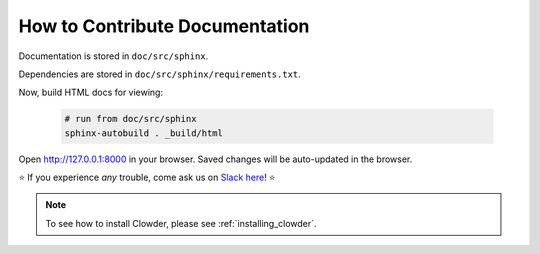 .. index:: How to Contribute Documentation

How to Contribute Documentation
=====================================

Documentation is stored in ``doc/src/sphinx``. 

Dependencies are stored in ``doc/src/sphinx/requirements.txt``.




.. tab-set::

  .. tab-item:: conda

    Create a virtual environment for documentation: 

    .. code:: bash

      conda create -n clowder_docs python=3.8 -y
      conda activate clowder_docs

    Now we must edit the `requirements.txt` file to be compatible with Conda. These packages are not available on conda-forge. 
    
    Comment out the top three lines like so:

    .. code:: properties

      # -i https://pypi.org/simple/
      # sphinx-rtd-theme==0.5.0
      # sphinx_design==0.0.13
      ... 

    Install the dependencies. It's always better to run all conda commands before installing pip packages.

    .. code:: bash

      conda install --file requirements.txt -y
      pip install sphinx-rtd-theme==0.5.0 sphinx_design==0.0.13

  .. tab-item:: pyenv

    Create a virtual environment for documentation:

    .. code:: bash

      pyenv install 3.7.12 # or any 3.{7,8,9}
      pyenv virtualenv 3.7.12 clowder_docs

      # make virtual environemnt auto-activate
      cd doc/src/sphinx
      pyenv local clowder_docs

    Install doc dependencies: 

    .. code:: bash

      pip install -r requirements.txt

Now, build HTML docs for viewing: 

    .. code:: bash

      # run from doc/src/sphinx
      sphinx-autobuild . _build/html

Open http://127.0.0.1:8000 in your browser. Saved changes will be auto-updated in the browser.


.. dropdown:: (Optional alternative) Static builds

    If you do not want dynamic builds, you can statically generate the HTML this way.

    .. code:: bash

      cd doc/src/sphinx
      make html
    
    View docs by opening ``index.html`` in the browser
    ``clowder/doc/src/sphinx/_build/html/index.html``



⭐ If you experience *any* trouble, come ask us on `Slack here <https://join.slack.com/t/clowder-software/shared_invite/enQtMzQzOTg0Nzk3OTUzLTYwZDlkZDI0NGI4YmI0ZjE5MTZiYmZhZTIyNWE1YzM0NWMwMzIxODNhZTA1Y2E3MTQzOTg1YThiNzkwOWQwYWE>`_! ⭐

.. note::
  
  To see how to install Clowder, please see :ref:`installing_clowder`.
